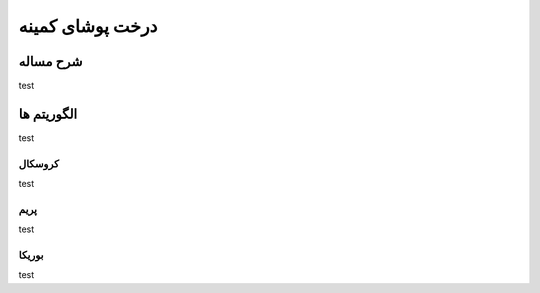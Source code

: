 درخت پوشای کمینه
=====================

شرح مساله
--------------
test

الگوریتم ها
---------------
test

کروسکال
~~~~~~~~~~
test

پریم
~~~~~~~
test

بوریکا
~~~~~~~
test